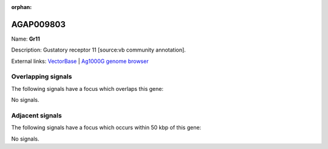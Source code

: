 :orphan:

AGAP009803
=============



Name: **Gr11**

Description: Gustatory receptor 11 [source:vb community annotation].

External links:
`VectorBase <https://www.vectorbase.org/Anopheles_gambiae/Gene/Summary?g=AGAP009803>`_ |
`Ag1000G genome browser <https://www.malariagen.net/apps/ag1000g/phase1-AR3/index.html?genome_region=3R:43668907-43670281#genomebrowser>`_

Overlapping signals
-------------------

The following signals have a focus which overlaps this gene:



No signals.



Adjacent signals
----------------

The following signals have a focus which occurs within 50 kbp of this gene:



No signals.


